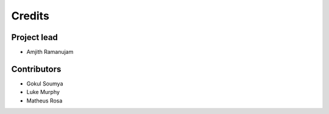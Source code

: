 =======
Credits
=======

Project lead
------------

* Amjith Ramanujam

Contributors
------------

* Gokul Soumya
* Luke Murphy
* Matheus Rosa
